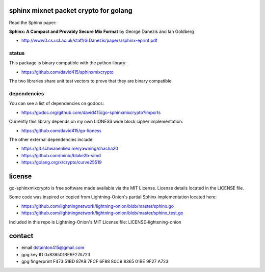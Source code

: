 
======================================
sphinx mixnet packet crypto for golang
======================================

.. image:: https://travis-ci.org/applied-mixnetworks/go-sphinxmixcrypto.png?branch=master
    :target: https://www.travis-ci.org/applied-mixnetworks/go-sphinxmixcrypto
    :alt: travis for go-sphinxmixcrypto

.. image:: https://coveralls.io/repos/github/applied-mixnetworks/go-sphinxmixcrypto/badge.svg?branch=master
  :target: https://coveralls.io/github/applied-mixnetworks/go-sphinxmixcrypto
  :alt: coveralls for go-sphinxmixcrypto

.. image:: https://godoc.org/github.com/applied-mixnetworks/go-sphinxmixcrypto?status.svg
  :target: https://godoc.org/github.com/applied-mixnetowrks/go-sphinxmixcrypto
  :alt: golang api docs for go-sphinxmixcrypto



Read the Sphinx paper:

**Sphinx: A Compact and Provably Secure Mix Format**
by George Danezis and Ian Goldberg

- http://www0.cs.ucl.ac.uk/staff/G.Danezis/papers/sphinx-eprint.pdf


status
------

This package is binary compatible with the python library:

- https://github.com/david415/sphinxmixcrypto

The two libraries share unit test vectors to prove that they are binary compatible.


dependencies
------------

You can see a list of dependencies on godocs:

- https://godoc.org/github.com/david415/go-sphinxmixcrypto?imports

Currently this library depends on my own LIONESS wide block cipher implementation:

- https://github.com/david415/go-lioness

The other external dependencies include:

- https://git.schwanenlied.me/yawning/chacha20
- https://github.com/minio/blake2b-simd
- https://golang.org/x/crypto/curve25519


=======
license
=======

go-sphinxmixcrypto is free software made available via the MIT License.
License details located in the LICENSE file.

Some code was inspired or copied from Lightning-Onion's partial Sphinx
implementation located here:

- https://github.com/lightningnetwork/lightning-onion/blob/master/sphinx.go
- https://github.com/lightningnetwork/lightning-onion/blob/master/sphinx_test.go

Included in this repo is Lightning-Onion's MIT License file:
LICENSE-lightening-onion


=======
contact
=======

* email dstainton415@gmail.com
* gpg key ID 0x836501BE9F27A723
* gpg fingerprint F473 51BD 87AB 7FCF 6F88  80C9 8365 01BE 9F27 A723
